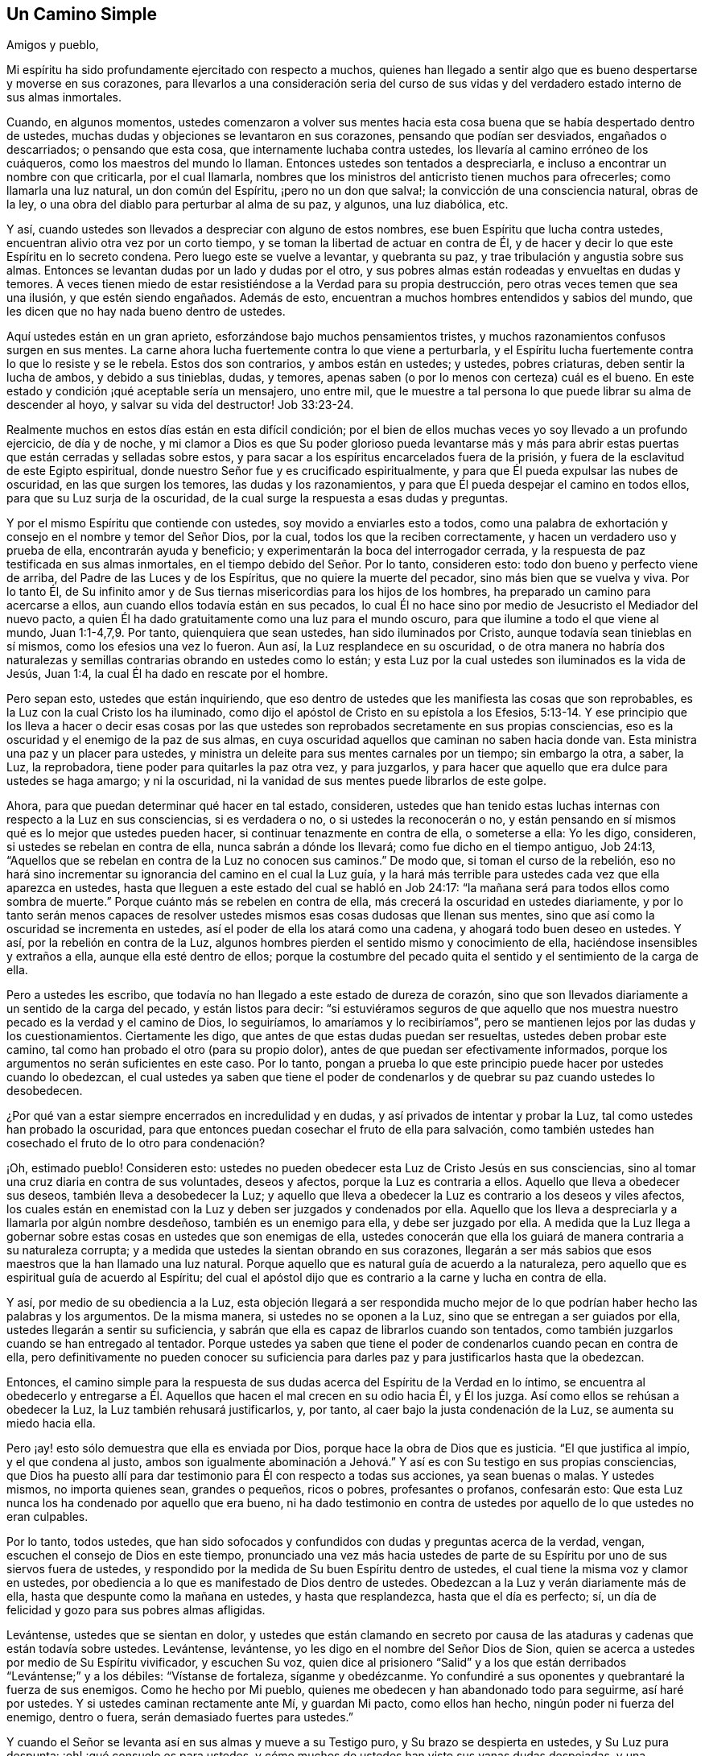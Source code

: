 == Un Camino Simple

Amigos y pueblo,

Mi espíritu ha sido profundamente ejercitado con respecto a muchos,
quienes han llegado a sentir algo que es bueno despertarse y moverse en sus corazones,
para llevarlos a una consideración seria del curso de sus
vidas y del verdadero estado interno de sus almas inmortales.

Cuando, en algunos momentos,
ustedes comenzaron a volver sus mentes hacia esta
cosa buena que se había despertado dentro de ustedes,
muchas dudas y objeciones se levantaron en sus corazones,
pensando que podían ser desviados, engañados o descarriados; o pensando que esta cosa,
que internamente luchaba contra ustedes, los llevaría al camino erróneo de los cuáqueros,
como los maestros del mundo lo llaman.
Entonces ustedes son tentados a despreciarla,
e incluso a encontrar un nombre con que criticarla, por el cual llamarla,
nombres que los ministros del anticristo tienen muchos para ofrecerles;
como llamarla una luz natural, un don común del Espíritu, ¡pero no un don que salva!;
la convicción de una consciencia natural, obras de la ley,
o una obra del diablo para perturbar al alma de su paz, y algunos, una luz diabólica,
etc.

Y así, cuando ustedes son llevados a despreciar con alguno de estos nombres,
ese buen Espíritu que lucha contra ustedes,
encuentran alivio otra vez por un corto tiempo,
y se toman la libertad de actuar en contra de Él,
y de hacer y decir lo que este Espíritu en lo secreto condena.
Pero luego este se vuelve a levantar, y quebranta su paz,
y trae tribulación y angustia sobre sus almas.
Entonces se levantan dudas por un lado y dudas por el otro,
y sus pobres almas están rodeadas y envueltas en dudas y temores.
A veces tienen miedo de estar resistiéndose a la Verdad para su propia destrucción,
pero otras veces temen que sea una ilusión, y que estén siendo engañados.
Además de esto, encuentran a muchos hombres entendidos y sabios del mundo,
que les dicen que no hay nada bueno dentro de ustedes.

Aquí ustedes están en un gran aprieto, esforzándose bajo muchos pensamientos tristes,
y muchos razonamientos confusos surgen en sus mentes.
La carne ahora lucha fuertemente contra lo que viene a perturbarla,
y el Espíritu lucha fuertemente contra lo que lo resiste y se le rebela.
Estos dos son contrarios, y ambos están en ustedes; y ustedes, pobres criaturas,
deben sentir la lucha de ambos, y debido a sus tinieblas, dudas, y temores,
apenas saben (o por lo menos con certeza) cuál es el bueno.
En este estado y condición ¡qué aceptable sería un mensajero, uno entre mil,
que le muestre a tal persona lo que puede librar su alma de descender al hoyo,
y salvar su vida del destructor! Job 33:23-24.

Realmente muchos en estos días están en esta difícil condición;
por el bien de ellos muchas veces yo soy llevado a un profundo ejercicio,
de día y de noche,
y mi clamor a Dios es que Su poder glorioso pueda levantarse más y más
para abrir estas puertas que están cerradas y selladas sobre estos,
y para sacar a los espíritus encarcelados fuera de la prisión,
y fuera de la esclavitud de este Egipto espiritual,
donde nuestro Señor fue y es crucificado espiritualmente,
y para que Él pueda expulsar las nubes de oscuridad, en las que surgen los temores,
las dudas y los razonamientos, y para que Él pueda despejar el camino en todos ellos,
para que su Luz surja de la oscuridad,
de la cual surge la respuesta a esas dudas y preguntas.

Y por el mismo Espíritu que contiende con ustedes, soy movido a enviarles esto a todos,
como una palabra de exhortación y consejo en el nombre y temor del Señor Dios,
por la cual, todos los que la reciben correctamente,
y hacen un verdadero uso y prueba de ella, encontrarán ayuda y beneficio;
y experimentarán la boca del interrogador cerrada,
y la respuesta de paz testificada en sus almas inmortales,
en el tiempo debido del Señor. Por lo tanto, consideren esto:
todo don bueno y perfecto viene de arriba, del Padre de las Luces y de los Espíritus,
que no quiere la muerte del pecador, sino más bien que se vuelva y viva.
Por lo tanto Él,
de Su infinito amor y de Sus tiernas misericordias para los hijos de los hombres,
ha preparado un camino para acercarse a ellos,
aun cuando ellos todavía están en sus pecados,
lo cual Él no hace sino por medio de Jesucristo el Mediador del nuevo pacto,
a quien Él ha dado gratuitamente como una luz para el mundo oscuro,
para que ilumine a todo el que viene al mundo, Juan 1:1-4,7,9. Por tanto,
quienquiera que sean ustedes, han sido iluminados por Cristo,
aunque todavía sean tinieblas en sí mismos, como los efesios una vez lo fueron.
Aun así, la Luz resplandece en su oscuridad,
o de otra manera no habría dos naturalezas y semillas
contrarias obrando en ustedes como lo están;
y esta Luz por la cual ustedes son iluminados es la vida de Jesús, Juan 1:4,
la cual Él ha dado en rescate por el hombre.

Pero sepan esto, ustedes que están inquiriendo,
que eso dentro de ustedes que les manifiesta las cosas que son reprobables,
es la Luz con la cual Cristo los ha iluminado,
como dijo el apóstol de Cristo en su epístola a los Efesios,
5:13-14. Y ese principio que los lleva a hacer o decir esas cosas por
las que ustedes son reprobados secretamente en sus propias consciencias,
eso es la oscuridad y el enemigo de la paz de sus almas,
en cuya oscuridad aquellos que caminan no saben hacia donde van.
Esta ministra una paz y un placer para ustedes,
y ministra un deleite para sus mentes carnales por un tiempo; sin embargo la otra,
a saber, la Luz, la reprobadora, tiene poder para quitarles la paz otra vez,
y para juzgarlos, y para hacer que aquello que era dulce para ustedes se haga amargo;
y ni la oscuridad, ni la vanidad de sus mentes puede librarlos de este golpe.

Ahora, para que puedan determinar qué hacer en tal estado, consideren,
ustedes que han tenido estas luchas internas con respecto a la Luz en sus consciencias,
si es verdadera o no, o si ustedes la reconocerán o no,
y están pensando en sí mismos qué es lo mejor que ustedes pueden hacer,
si continuar tenazmente en contra de ella, o someterse a ella: Yo les digo, consideren,
si ustedes se rebelan en contra de ella, nunca sabrán a dónde los llevará;
como fue dicho en el tiempo antiguo, Job 24:13,
"`Aquellos que se rebelan en contra de la Luz no conocen sus caminos.`"
De modo que, si toman el curso de la rebelión,
eso no hará sino incrementar su ignorancia del camino en el cual la Luz guía,
y la hará más terrible para ustedes cada vez que ella aparezca en ustedes,
hasta que lleguen a este estado del cual se habló en Job 24:17:
"`la mañana será para todos ellos como sombra de muerte.`"
Porque cuánto más se rebelen en contra de ella,
más crecerá la oscuridad en ustedes diariamente,
y por lo tanto serán menos capaces de resolver ustedes
mismos esas cosas dudosas que llenan sus mentes,
sino que así como la oscuridad se incrementa en ustedes,
así el poder de ella los atará como una cadena, y ahogará todo buen deseo en ustedes.
Y así, por la rebelión en contra de la Luz,
algunos hombres pierden el sentido mismo y conocimiento de ella,
haciéndose insensibles y extraños a ella, aunque ella esté dentro de ellos;
porque la costumbre del pecado quita el sentido y el sentimiento de la carga de ella.

Pero a ustedes les escribo,
que todavía no han llegado a este estado de dureza de corazón,
sino que son llevados diariamente a un sentido de la carga del pecado,
y están listos para decir:
"`si estuviéramos seguros de que aquello que nos muestra
nuestro pecado es la verdad y el camino de Dios,
lo seguiríamos, lo amaríamos y lo recibiríamos`",
pero se mantienen lejos por las dudas y los cuestionamientos.
Ciertamente les digo, que antes de que estas dudas puedan ser resueltas,
ustedes deben probar este camino, tal como han probado el otro (para su propio dolor),
antes de que puedan ser efectivamente informados,
porque los argumentos no serán suficientes en este caso.
Por lo tanto,
pongan a prueba lo que este principio puede hacer por ustedes cuando lo obedezcan,
el cual ustedes ya saben que tiene el poder de condenarlos
y de quebrar su paz cuando ustedes lo desobedecen.

¿Por qué van a estar siempre encerrados en incredulidad y en dudas,
y así privados de intentar y probar la Luz, tal como ustedes han probado la oscuridad,
para que entonces puedan cosechar el fruto de ella para salvación,
como también ustedes han cosechado el fruto de lo otro para condenación?

¡Oh, estimado pueblo!
Consideren esto: ustedes no pueden obedecer esta Luz de Cristo Jesús en sus consciencias,
sino al tomar una cruz diaria en contra de sus voluntades, deseos y afectos,
porque la Luz es contraria a ellos.
Aquello que lleva a obedecer sus deseos, también lleva a desobedecer la Luz;
y aquello que lleva a obedecer la Luz es contrario a los deseos y viles afectos,
los cuales están en enemistad con la Luz y deben ser juzgados y condenados por ella.
Aquello que los lleva a despreciarla y a llamarla por algún nombre desdeñoso,
también es un enemigo para ella, y debe ser juzgado por ella.
A medida que la Luz llega a gobernar sobre estas
cosas en ustedes que son enemigas de ella,
ustedes conocerán que ella los guiará de manera contraria a su naturaleza corrupta;
y a medida que ustedes la sientan obrando en sus corazones,
llegarán a ser más sabios que esos maestros que la han llamado una luz natural.
Porque aquello que es natural guía de acuerdo a la naturaleza,
pero aquello que es espiritual guía de acuerdo al Espíritu;
del cual el apóstol dijo que es contrario a la carne y lucha en contra de ella.

Y así, por medio de su obediencia a la Luz,
esta objeción llegará a ser respondida mucho mejor de lo
que podrían haber hecho las palabras y los argumentos.
De la misma manera, si ustedes no se oponen a la Luz,
sino que se entregan a ser guiados por ella, ustedes llegarán a sentir su suficiencia,
y sabrán que ella es capaz de librarlos cuando son tentados,
como también juzgarlos cuando se han entregado al tentador.
Porque ustedes ya saben que tiene el poder de condenarlos cuando pecan en contra de ella,
pero definitivamente no pueden conocer su suficiencia para
darles paz y para justificarlos hasta que la obedezcan.

Entonces,
el camino simple para la respuesta de sus dudas acerca
del Espíritu de la Verdad en lo íntimo,
se encuentra al obedecerlo y entregarse a Él. Aquellos
que hacen el mal crecen en su odio hacia Él,
y Él los juzga.
Así como ellos se rehúsan a obedecer la Luz, la Luz también rehusará justificarlos, y,
por tanto, al caer bajo la justa condenación de la Luz, se aumenta su miedo hacia ella.

Pero ¡ay! esto sólo demuestra que ella es enviada por Dios,
porque hace la obra de Dios que es justicia.
"`El que justifica al impío, y el que condena al justo,
ambos son igualmente abominación a Jehová.`" Y así
es con Su testigo en sus propias consciencias,
que Dios ha puesto allí para dar testimonio para Él con respecto a todas sus acciones,
ya sean buenas o malas.
Y ustedes mismos, no importa quienes sean, grandes o pequeños, ricos o pobres,
profesantes o profanos, confesarán esto:
Que esta Luz nunca los ha condenado por aquello que era bueno,
ni ha dado testimonio en contra de ustedes por aquello de lo que ustedes no eran culpables.

Por lo tanto, todos ustedes,
que han sido sofocados y confundidos con dudas y preguntas acerca de la verdad, vengan,
escuchen el consejo de Dios en este tiempo,
pronunciado una vez más hacia ustedes de parte de
su Espíritu por uno de sus siervos fuera de ustedes,
y respondido por la medida de Su buen Espíritu dentro de ustedes,
el cual tiene la misma voz y clamor en ustedes,
por obediencia a lo que es manifestado de Dios dentro de ustedes.
Obedezcan a la Luz y verán diariamente más de ella,
hasta que despunte como la mañana en ustedes, y hasta que resplandezca,
hasta que el día es perfecto; sí,
un día de felicidad y gozo para sus pobres almas afligidas.

Levántense, ustedes que se sientan en dolor,
y ustedes que están clamando en secreto por causa de las
ataduras y cadenas que están todavía sobre ustedes.
Levántense, levántense, yo les digo en el nombre del Señor Dios de Sion,
quien se acerca a ustedes por medio de Su Espíritu vivificador, y escuchen Su voz,
quien dice al prisionero "`Salid`" y a los que están
derribados "`Levántense;`" y a los débiles:
"`Vístanse de fortaleza, síganme y obedézcanme.
Yo confundiré a sus oponentes y quebrantaré la fuerza de sus enemigos.
Como he hecho por Mi pueblo, quienes me obedecen y han abandonado todo para seguirme,
así haré por ustedes.
Y si ustedes caminan rectamente ante Mí, y guardan Mi pacto, como ellos han hecho,
ningún poder ni fuerza del enemigo, dentro o fuera,
serán demasiado fuertes para ustedes.`"

Y cuando el Señor se levanta así en sus almas y mueve a su Testigo puro,
y Su brazo se despierta en ustedes, y Su Luz pura despunta:
¡oh! ¡qué consuelo es para ustedes,
y cómo muchos de ustedes han visto sus vanas dudas despejadas,
y una convicción clara ha prevalecido en sus espíritus con respecto al camino de Dios!
En ese momento se decidieron seguir al Señor en Su camino puro de santidad,
que de esta manera fue abierto para ustedes en la Luz,
aunque significara la pérdida de todo y aunque tuvieran que cargar su parte del
gran oprobio que está sobre aquellos que lo aman más que a sus vidas.
Y en ese momento se sintió un gozo secreto en sus almas,
y la Semilla del reino que ha estado enterrada por
mucho tiempo comenzó a brotar en ustedes,
y en esta Semilla sus almas sintieron algunos toques de esa vida y gozo
celestiales que exceden todas las cosas que este mundo puede ofrecer.

Cada vez que ustedes lleguen a sentir este rocío refrescante sobre sus almas,
presten atención y esperen con simpleza en el sentir de él. Mantengan su mirada
en el gozo que ahora está puesto delante de ustedes en Cristo Jesús,
la Simiente, porque si ustedes dejan que sus mentes deambulen,
y que sus ojos vayan tras lo exterior,
habrá objetos en todas partes para alejarlos del amado de sus almas,
y para contaminar sus corazones y convertirlos en un lugar no apto para que Él resida,
que es santo y puro.
No morará, ni se deleitará en un templo contaminado, sino más bien se alejará,
como se alejó del Israel antiguo y de su templo, cuando fue contaminado y profanado.

Por otro lado,
cuando sus mentes son atrapadas por cualquiera de
las cosas corruptibles de este mundo cambiante,
pronto se despertará un deseo, anhelo y lujuria por el disfrute de estas cosas,
aunque son contrarias a la voluntad de Dios.
Entonces el razonador y consultor se levanta en ustedes y comienza a preguntar:
"`¿Acaso no puedo disfrutar al Señor y esto?
¿Acaso no puedo mantenerme en el camino de la verdad,
y aun así hacer esto y aquello que mi corazón desea?
Y aunque no esté perfectamente de acuerdo a la verdad que ha sido manifestada en mí,
aun así voy a satisfacer mi voluntad y deseo,
sólo una vez más.`" "`Eso no es gran cosa,`" dice el consultor;
"`y esto no es nada más que un asunto pequeño,
hay otros que hacen cosas más grandes que estas.`"

Estos razonamientos que entran en la mente,
afligen y contristan a ese tierno Espíritu bueno y justo que se movió en ustedes.
Traen un peso y una opresión sobre el Testigo puro en ustedes,
el cual se retira otra vez de ustedes,
y por tanto una noche viene sobre ustedes donde antes una luz se había levantado.
Porque donde la serpiente lleva a cualquiera a hacer
una pregunta acerca de obedecer la verdad,
se encontrará que ella está tan lista para formar la respuesta como para crear la pregunta,
pero su respuesta siempre viene con una libertad y persuasión para desobedecer,
como lo hizo con Eva al principio; y cuando la transgresión se ha consumado,
entonces la muerte entra en ustedes con su oscuro poder,
y múltiples penas penetran sus pobres almas.
Aunque el fruto era deseable para comer, sin embargo, ahora que ha sido consumido,
ustedes no pueden acercarse a la vida para comer de ella también, aunque la deseen,
sino que son sacados y mantenidos afuera por una espada encendida,
que se mueve en toda dirección en contra de ustedes.

Ahora se levantan en ustedes dudas y cuestionamientos de una naturaleza más alta.
Antes dudaban de la Verdad misma, si es que era la verdad o no, pero ahora,
habiéndola probado y habiendo sido convencidos por ella,
han dejado que sus mentes se alejen de ella tras otros amantes,
y sus oídos tras la voz de la adúltera, y así, por medio de su rebelión,
han causado que la Luz pura se aleje de ustedes.
Ahora ustedes desean poder ver otra vez lo que habían visto,
y sentir otra vez lo que habían sentido, pero dudan y temen que nunca más verán,
sentirán, ni disfrutarán algo similar otra vez.
Y ahora desean, oh,
si ustedes se hubieran mantenido bajo la cruz con respecto
a su propia voluntad y si se hubieran negado a sí mismos,
para no perder así la vista y el sentir del amado de sus almas.
Y ven, por la dolorosa experiencia, de donde se levantan las dudas, temores y penas,
a saber, al unirse con el enemigo,
que presenta razonamientos en contra de la obediencia a la Luz.

Ahora, por lo tanto, presten atención a aquello que queda en ustedes,
aunque la oscuridad y el dolor los rodeen.
Todavía hay algo que les da un sentido de su estado y condición,
y los hace conocer su pérdida y su carencia.
Oigan la voz de esto, y esto los humillará,
y los llevará hacia el verdadero quebrantamiento de corazón, y contrición de espíritu.
Y a medida que ustedes lleguen a conocer este estado de quebrantamiento,
entonces tendrán algo que ofrecer al Señor de Su propia hechura,
lo cual será mucho más aceptable para Él que una multitud de palabras,
acciones y deberes (así llamados).
Y a medida que ustedes, en verdadera bajeza de mente,
vengan ante el Señor y ofrezcan esta ofrenda,
Dios oirá en el cielo y responderá el clamor de sus almas pobres y necesitadas,
las cuales no pueden ser satisfechas sin Su presencia.
Sí, Él recordará sus misericordias antiguas, que nunca fallan, por amor a Su Semilla,
la cual todavía no ha sido manifestada en ustedes.
Y debido a la transgresión en la que ustedes han caído,
cuando Dios resplandezca otra vez, y dé a conocer Su poder,
ustedes deben esperar que esto sea en juicio,
para que Él consuma en ustedes aquello que los llevó hacia el pecado,
fuera de su ley pura, la cual es Luz; porque "`Sion será redimida por juicio.`"
(Isaías 1:27)

Por tanto,
tengan cuidado de no ofenderse por Su aparición. Tengan cuidado de limitar al Santo,
porque si Su aparición viene con más agudeza y amargura para la parte carnal, que antes,
que sea así es sólo lo justo.
Es el Señor, dejen que haga lo que le parece bien.
Él, ahora, ve más razón para hacerlo así que antes,
por causa de que ustedes han pecado mucho más en contra de Su bondad,
pero inclínense a sus juicios, soporten su indignación,
porque ustedes han pecado contra Él. (Miqueas 7:9).
A medida que ustedes cedan a sus justos juicios,
experimentarán Su venida en medio de ellos,
en la cual la misericordia es recordada y manifestada.
Por lo tanto, los apurados e impacientes,
que huyen del juicio tan pronto como comienza a aparecer un poco en ellos,
nunca encuentran verdadera liberación,
sino que obtienen alivio de otra manera que no perdura sino por un momento.

Pero aquellos que llegan a experimentar la obra completa
efectuada en la tierra de su alma,
y el piso de sus corazones completamente purificado,
también llegan a sentir la paz verdadera y duradera de sus almas inmortales.
Y aunque esto no se obtiene por medio de comodidad
y libertad para la mente carnal (que debe morir),
sin embargo, serán coronados los que perseveren hasta el fin; estos son los salvos,
como Cristo dijo,
Marcos 13:13. Estos experimentan la veracidad de las palabras del salmista,
"`Los que siembran con lágrimas,
con regocijo segarán. Irá andando y llorando el que lleva la preciosa semilla;
mas volverá a venir con regocijo, trayendo sus gavillas.`"
Y como Cristo dijo, "`todo aquel que deja casas, o hermanos, o hermanas, o padre,
o madre, o mujer, o hijos, o campos por causa de mi nombre,
recibirá cien veces más y heredará la vida eterna.`"

Dejar todo y negarse a sí mismo,
siempre han sido el camino hacia la vida y hacia la verdadera bendición,
y continúan siendo el camino hasta este día. Por lo tanto,
todos ustedes que han deambulado en sus propios caminos,
y aún no han aprendido a negarse a sí mismos de aquello
que es contrario al Testigo de Dios dentro de ustedes mismos,
sino que tienen deseos (y unos muy fuertes también) incluso
de guardar y sostener lo que la Luz reprueba en ustedes,
y sin embargo desean la vida y la paz,
y por lo tanto están en muchas dudas y aprietos con respecto a estas cosas,
para todos ustedes este es el consejo del Señor, y el clamor de Su Espíritu puro:
Salgan de la confusión babilónica de sus propios pensamientos,
y no toquen aquello que es impuro,
y el Señor los recibirá. Lo que Dios por Su Espíritu puro ha llamado impuro,
que ningún hombre presuma llamar limpio, ni se una a ello,
no sea que sea hallado luchando en contra de Dios,
y nutriendo y manteniendo vivo lo que Dios designó para morir y ser destruido.
Ustedes no pueden servir a dos maestros,
o tomar parte de la mesa del Señor y de la mesa de los demonios.

¡Oh! no alimenten ese nacimiento que tiene hambre de cosas impías,
y que se deleita en ellas, sino que lo que es para hambre, que muera de hambre;
y lo que es para la espada,
que la espada de dos filos que sale de la boca del Testigo fiel y verdadero, lo corte.
Apocalipsis 1:16,
3:14. Y entonces puedan ver a los gigantes en la tierra destruidos delante de ustedes,
por Uno que es poderoso para liberar y para sacarlos
de este Egipto espiritual con mano poderosa.
Pero no pueden llegar a experimentar esto excepto al seguirlo diligentemente;
y si ustedes ceden voluntariamente a su dulce atracción, cuando la sienten en su corazón,
hallarán que es eficaz y beneficiosa para sus almas.
Mientras más lo sigan a Él,
más sentirán Su bondad irrumpir sobre ustedes para darles ánimo,
y menos esperarán dudando de su amor y misericordia al llevarlos aún más adelante,
incluso hasta el fin, y hacia ese reposo que satisface sus almas.

Por lo tanto,
pongan a un lado todas las consultas que están en
contra de su obediencia al don de Dios en su corazón,
el cual reprueba el pecado en ustedes,
y que no da lugar a las vanas e innecesarias dudas acerca de ello.
Y tal como ustedes han sido condenados y juzgados al desobedecerlo,
ahora intenten y prueben si al tomar su cruz diaria y obedecerla en sus palabras y acciones,
y en todas las cosas, ustedes no encuentran el resultado de dulce paz y gozo.
Cuando encuentren que es así,
entonces no habrá más lugar para las dudas y los
razonamientos en contra de su obediencia al don;
pero a medida que cualquier pregunta o duda se levante en ustedes,
sentirán la respuesta de paz en ustedes mismos para su gran refrigerio.

De esta manera llegarán a experimentar la operación
eficaz de él diariamente en sus almas,
para obrar su cambio y traslado fuera de sí mismos hacia su propia naturaleza,
y así ustedes llegarán no sólo a conocer la Luz en ustedes,
sino que sabrán que están en la Luz, y que caminan allí con Dios en la comunión santa,
y en esta sienten que el Señor está cerca de ustedes en Su Luz,
y Su recompensa con Él. Porque un hombre puede saber
que la Luz está en él y aún así perecer,
porque Cristo dijo que esta es la condenación: que la luz ha venido, pero no es amada.
Pero ustedes, al amar la Luz, llegarán a caminar y a morar en ella.
Su ciudadanía estará en el cielo, como estaba la de los santos en el tiempo antiguo,
y experimentarán su comunión con el Padre y con el Hijo, así como ellos, quienes dijeron:
"`Si andamos en luz, como él está en luz,
tenemos comunión con Él,`" y si algunos dicen que tienen comunión con Él,
y aun así andan en tinieblas (que es lo que todos los pecadores hacen,
porque el pecado es la obra de las tinieblas), de ellos fue dicho que son mentirosos.

Aquellos que caminan en la luz, como Él está en luz,
experimentarán la sangre de Cristo que limpia y lava de todo pecado e injusticia;
y estos a medida que sienten esta obra realizada dentro de ellos,
son llevados a tal conocimiento de la sangre de Cristo
que no tienen posibilidad de dudar de ella,
ni tienen ocasión de preguntar dónde está, o qué es, ni cuál es su eficacia.
Porque al tener la obra y la experiencia de Su sangre en ellos,
esto resuelve todas las dudas que podrían surgir.

De la misma manera,
aquellos que llegan a experimentar la Luz como su guía en todas las cosas,
para sacarlos de la oscuridad, del pecado y de las imperfecciones,
y para llevarlos hacia la conducta inocente y sin mancha que corresponde a los santos,
y llegan a experimentar sus pasos dirigidos ante el Señor,
entonces estos ya no dudan ni cuestionan la posibilidad de alcanzar la
perfección. Porque estos ven que aquello que es perfecto ha venido,
y ellos, por la creencia que tienen de alcanzarlo,
están trabajando para conformarse a esa regla.
Estos lo buscan, no como los profesantes carnales del cristianismo,
que dicen que trabajan para conquistar sus pecados,
aunque mantienen la creencia de que nunca lo lograrán mientras vivan.
No, estos corren para alcanzar el premio, y estos tienen la verdadera esperanza en ellos,
la que los purifica así como Él es puro.
Porque Juan dijo, "`Todo aquel que tiene esta esperanza en Él, se purifica a sí mismo,
así como él también es puro,`" para que "`como Él es,
así nosotros seamos en este mundo.`"
Aquí la sustancia vendrá, y causará que las sombras se vayan,
y responderá todas sus dudas y preguntas mucho más
allá de lo que los argumentos pueden hacer.

Y de nuevo,
las muchas dudas y disputas que se han levantado con respecto a la resurrección,
serán silenciadas a medida que ustedes llegan a ser fieles en la cruz diaria,
que sí destruye y crucifica esa naturaleza en ustedes que ha resistido la verdad,
y que ha retenido a la Simiente en servidumbre.
A medida que eso llegue a morir y a ser enterrado por medio
del verdadero bautismo en la muerte de Cristo,
ustedes sentirán la Simiente pura brotar en ustedes,
y serán hechos partícipes de la nueva vida y la verdadera resurrección que está en Cristo.
Todos los que están en Él están en la resurrección y en la vida; porque Él dijo:
"`Yo soy la resurrección y la vida.
El que cree en mí, aunque esté muerto,
vivirá.`" Y todos los que viven para Dios en el espíritu de Su Hijo,
tienen parte en la primera resurrección,
y la segunda muerte no tiene potestad sobre ellos.

Estos llegan a experimentar la cosa tal como es en Jesús,
y también a sentir todas sus dudas al respecto respondidas;
porque aquel que conoce una muerte y una resurrección de esta manera - a saber,
estar muerto para el pecado y resucitado con Cristo en la nueva vida,
aun cuando todavía están en este tabernáculo terrenal,
antes de que este sea disuelto-- nunca cuestionará su comparecencia
ante el tribunal de Dios después de que su cuerpo sea disuelto.
Sí, este cree con gozo y alegría,
y tiene una esperanza ferviente en la resurrección de los muertos,
y tiene en este asunto sus expectativas en Dios,
que Él (de acuerdo con su promesa) los resucitará en el último día,
y dará a cada semilla su propio cuerpo, según Su voluntad.
La criatura no está preocupada con preguntas y dudas necias sobre esto,
como para inquirir qué tipo de cuerpo Dios va a darles,
sino que lo deja en manos del Señor con plena fe
de que Él los resucitará de acuerdo a las Escrituras.
Entonces aquí todas las dudas se van y son respondidas
con aquello que era antes de ellas,
a medida que esto llega a reinar en la criatura,
y de esta forma la muerte (la cual es la raíz y fundamento
de las dudas) llega a ser sorbida en la victoria de la vida.

A medida que ustedes sientan su parte en esta resurrección,
todas las dudas y los temores de su propia condición serán respondidos eficazmente,
que no pueden ser respondidos de otra manera excepto
por ese Espíritu de Dios que lucha con ustedes.
Cuando Él prevalece en ustedes, y ustedes llegan a someterse a Él,
testificará a favor de ustedes,
pero también les enseñará por la experiencia diaria (mucho para
su dolor) que hay un estado en el cual hay un peligro de caer.
Porque Cristo dijo,
"`Todo pámpano que en Mí no lleva fruto debe ser cortado;`" y además de esto
hay muchos ejemplos en las Escrituras de aquellos que se alejaron de la fe,
e hicieron un naufragio de ella, y volvieron como el perro a su vómito,
y como la puerca lavada a revolcarse en el cieno.
Sí, ustedes verán que, si permanecen, es por fe, y por tanto deben prestar atención,
para que puedan llegar a la corona, sello y seguridad,
y a un establecimiento en el reino, de donde ustedes no saldrán más,
sino que recibirán el deseo de sus almas.

Cuando ustedes lleguen a conocer este estado,
y a recibir la piedra blanca que tiene el nuevo nombre adentro,
entonces estarán sin ninguna duda o temor entregados a la voluntad de Dios,
para hacer y sufrir todas las cosas de acuerdo a Su bendita voluntad.
Este es el reposo verdadero y perfecto para sus almas, quienquiera que ustedes sean,
que ahora están esforzándose en el horno de hierro de sus propios pensamientos y dudas,
pero mientras más se entreguen a sí mismos a estos pensamientos y dudas,
más oscuros serán, e incluso más llenos de dudas,
porque ellos engendran y se multiplican el uno al otro.
Entre más razonen en contra de obedecer al Testigo de Dios en sus corazones,
menos capaces serán de obedecerlo.
La pequeña fortaleza que Dios les da, ustedes la cuestionan hasta anularla, y entonces,
cuando desean ser fuertes, se vuelven débiles, y cuando desean obedecer en alguna medida,
sus propios cuestionamientos se interponen y los estorban.
Y mientras más ustedes aumenten en conocimiento en este estado,
más aumentan en dolor y condenación,
tanto que a veces están a punto de desear nunca haber sabido tanta Verdad.
Y algunas veces desean saber más acerca de tal punto, o una doctrina particular,
o de la escritura, o del misterio,
y son propensos a pensar que porque ustedes todavía
son ignorantes de algunas cosas de la Verdad,
son más excusables si son desobedientes.

Pero ¡ay! pobre alma, considera esto: La manera de conocer más,
es ser obediente en lo poco que has recibido;
y entonces esa neblina y bruma de tu propia infidelidad
se desvanecerá ante el ojo de tu mente.
Esto es lo que mantiene las buenas cosas lejos de ti,
y que te hace andar diariamente con una carga sobre tus hombros,
y con una culpa sobre tu consciencia;
y que también evita que puedas venir ante el Señor con el rostro descubierto,
porque todavía estás cubierto con tus propias iniquidades.
En este estado no conoces ni el día de reposo, ni la luna nueva,
ni el día santo del Señor, sino que todo es labor, esfuerzo y fastidio de espíritu,
hasta que muchos llegan incluso a desear un fin a sus días,
y sin embargo temen que el fin sea peor.

¡Oh! cómo mi alma se compadece de ustedes cuya condición es como esta,
siento una gran solidaridad por sus dolores.
Desde las entrañas del más tierno amor soy llevado a extenderles una mano para ayudarlos,
como uno que ha obtenido misericordia para experimentar libertad,
para testificar del camino hacia ella, y tengo el testimonio de Dios en mi corazón,
para testificar de la venida del Salvador a las almas pobres y necesitadas,
para su alivio y consuelo.
El deseo de mi alma es que sus cadenas sean quebrantadas y que sus almas escapen.

Pero digo esto en el nombre del Señor a todos ustedes:
no hay otro camino para su libertad,
excepto entregarse en simple obediencia a ese Testigo fiel y verdadero de Dios,
que se agita y se mueve en ustedes en contra de sus pecados.
Por lo tanto, esperen sentir su mente y voluntad sujetadas a este,
para que puedan sentir que son los que "`se ofrecen
voluntariamente en el día de Su poder.`"
Cesen sus razonamientos en contra de la obediencia a la verdad, y de decir "`no puedo,
me falta poder;`" o "`cuando Dios me dé gracia, entonces obedeceré;`" etc.,
porque estos dichos son en vano.
Porque,
aunque es verdad que nadie puede obedecer al Señor
excepto por medio de su gracia y poder dados a ellos,
sin embargo,
Él ha hecho que Su gracia--aquella gracia que trae
salvación--se manifieste a todos los hombres,
como es dicho en Tito 2:11. Y esta gracia se ha manifestado a ustedes, y en ustedes,
a quienes escribo, y es una que reprende dentro de ustedes.
Ustedes deben volverse hacia aquello que los golpea,
y entonces se han vuelto a la gracia de Dios.

Esta es Su gracia,
la que lucha contra ustedes para guiarlos fuera del mal que ella reprueba en ustedes,
y de esta manera sacarlos del mundo que está en el mal,
hacia Dios de donde viene la gracia.
Porque cualquiera que se entregue a las atracciones
del buen Espíritu de Dios que se mueve en él,
y en obediencia a Él, se niega a sí mismo de su propia voluntad,
de malos deseos y placeres, a estos, no les falta poder,
sino más bien sienten cerca de ellos a Aquel que obra primero el querer,
y luego el hacer según su buena voluntad,
y así la gloria llega a ser sólo de Él. Entonces
ustedes conocerán el misterio de la cruz,
y cómo es el poder de Dios,
y la razón por la que todos los que la rechazan también
se quejan de que carecen de poder.
Por lo tanto, mientras que ustedes vivan en la cruz, viven en el poder,
y su obediencia es fácil, y todas las cosas les son posibles, por medio de ella.
Y mientras que ustedes estén muriendo diariamente a aquello que es corruptible,
sentirán más vida, gozo y placer en aquello que es eterno,
y sus deseos crecerán cada vez más fervientes por
un completo y perfecto disfrute de ello,
en la unidad pura del Espíritu.
Y conforme estos buenos deseos se hacen fuertes en ustedes,
se convierte en algo mucho más ligero separarse de todo lo que estorba,
aunque sean sus pecados preferidos, sus "`Dalilas`" y cosas preciosas; aun así,
todos deben irse por el amor que ustedes tienen por la Verdad.

Sólo aquellos que tienen este amor, y continúan en él,
son contados dignos de ser herederos del reino de Dios.
Porque si el Señor manifestara Su amor por ustedes,
mientras que algo fuera de Él es amado y abrazado,
ustedes prostituirían y abusarían de Su misericordia,
y se aferrarían a sus viejos amores, como el Israel de antaño.

Por lo tanto, no piensen que es extraño ser llevado a través de muchas pruebas,
para que en ellas ustedes puedan ser limpiados y
preparados como una novia para el verdadero esposo,
Cristo Jesús. Hay muchos que desean tener una relación con Él,
pero que no están preparados para Él, porque deben ser lavados primero, y adornados,
y tienen que quitarse las vestiduras viles primero,
y deben llegar a sentir el lino blanco puesto sobre ellos.
Mientras esta obra está en proceso ¡cuánta necesidad hay de paciencia y quietud de espíritu!
Cuánta necesidad de sujeción a las operaciones del Espíritu Santo en todas las cosas,
para que ustedes no pongan límites a aquello que los debe limitar en todas las cosas!
Y tampoco deben decir en sus corazones, "`Si mis pruebas fueran así,
o mis ejercicios fueran de esta o esta otra manera, yo los podría soportar.`"
Más bien, en todas las cosas sométanse voluntariamente a hacer y sufrir,
a ser probados y ejercitados,
como al Señor le agrade ordenar o permitir que ustedes sean probados.
En todos sus tratos digan con el buen hombre: "`Es el Señor,
que haga lo que bien le parezca.`"

Cualquiera que se dé a Él, aunque Él los mate, aun así,
ellos vivirán. Aunque Él los hiera, aun así, Él los sanará otra vez.
Por lo tanto, aprendan paciencia y quietud de mente, porque por mucho que se afanen,
ustedes no pueden añadir nada a esta obra.
Recuerden al Israel antiguo,
quienes fueron ordenados a estar quietos y ver la
salvación de Dios en sus pruebas más grandes,
y ellos son una figura para ustedes.
Ahora, en la Luz, lean esta figura,
y esperen la sustancia--la verdadera Semilla--para
que ella traiga paz y reposo a sus almas inmortales,
y establezca la justicia en la tierra de su corazón. Por esto me esfuerzo,
en nombre de todas las almas angustiadas y afligidas en todas partes,
para quienes yo soy un amigo y uno que les desea el bien,
como uno que conoce sus pruebas, aprietos, dudas y aflicciones.

Y también, por medio del abundante amor de Dios en Cristo Jesús,
yo testifico de la vida que liberta, contesta y satisface,
hecha manifiesta y revelada en su propia Luz eterna, que ilumina a todo hombre.
En un verdadero deseo de que todos ustedes conozcan lo mismo,
y en cumplimiento de mi deber hacia Dios y mi generación,
he enviado esta palabra de consejo y exhortación, y permanezco en mi reposo con el Señor,
siendo así completamente absuelto de la sangre de todos los hombres,
ya sea que la reciban o la resistan.
Y aunque estoy en cadenas por causa del evangelio,
soy un hombre libre en el Señor esperando en paciencia
y completa seguridad por la redención plena de Sion.

Conocido por el nombre de,

Stephen Crisp

Desde la Cárcel de Ipswich County, el Tercer mes de 1668.
